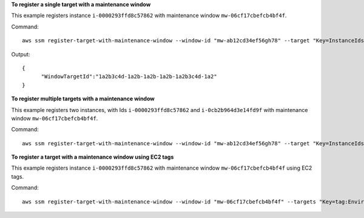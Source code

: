 **To register a single target with a maintenance window**

This example registers instance ``i-0000293ffd8c57862`` with maintenance window ``mw-06cf17cbefcb4bf4f``.

Command::

  aws ssm register-target-with-maintenance-window --window-id "mw-ab12cd34ef56gh78" --target "Key=InstanceIds,Values=i-0000293ffd8c57862" --owner-information "Single instance" --resource-type "INSTANCE"

Output::

  {
	"WindowTargetId":"1a2b3c4d-1a2b-1a2b-1a2b-1a2b3c4d-1a2"
  }

**To register multiple targets with a maintenance window**
	
This example registers two instances, with Ids ``i-0000293ffd8c57862`` and ``i-0cb2b964d3e14fd9f`` with maintenance window ``mw-06cf17cbefcb4bf4f``.

Command::

  aws ssm register-target-with-maintenance-window --window-id "mw-ab12cd34ef56gh78" --target "Key=InstanceIds,Values=i-0000293ffd8c57862,i-0cb2b964d3e14fd9f" --owner-information "Two instances in a list" --resource-type "INSTANCE"

**To register a target with a maintenance window using EC2 tags**

This example registers instance ``i-0000293ffd8c57862`` with maintenance window ``mw-06cf17cbefcb4bf4f`` using EC2 tags.

Command::

  aws ssm register-target-with-maintenance-window --window-id "mw-06cf17cbefcb4bf4f" --targets "Key=tag:Environment,Values=Prod" "Key=Role,Values=Web" --owner-information "Production Web Servers" --resource-type "INSTANCE"
